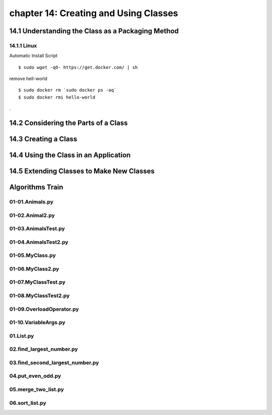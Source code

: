 chapter 14: Creating and Using Classes
==============================================



14.1 Understanding the Class as a Packaging Method
----------------------------------------------------

14.1.1 Linux
~~~~~~~~~~~~~~~~

Automatic Install Script


::

    $ sudo wget -qO- https://get.docker.com/ | sh

remove hell-world

::

    $ sudo docker rm `sudo docker ps -aq`
    $ sudo docker rmi hello-world


.

14.2 Considering the Parts of a Class
-----------------------------------------




14.3 Creating a Class
-------------------------------------------


14.4 Using the Class in an Application
-----------------------------------------



14.5 Extending Classes to Make New Classes
------------------------------------------------


Algorithms Train
--------------------------------------------


01-01.Animals.py
~~~~~~~~~~~~~~~~~~~~~~~~~~~~~~~~~~~~~~~~~~~~~


01-02.Animal2.py
~~~~~~~~~~~~~~~~~~~~~~~~~~~~~~~~~~~~~~~~~~~~~


01-03.AnimalsTest.py
~~~~~~~~~~~~~~~~~~~~~~~~~~~~~~~~~~~~~~~~~~~~~


01-04.AnimalsTest2.py
~~~~~~~~~~~~~~~~~~~~~~~~~~~~~~~~~~~~~~~~~~~~~


01-05.MyClass.py
~~~~~~~~~~~~~~~~~~~~~~~~~~~~~~~~~~~~~~~~~~~~~


01-06.MyClass2.py
~~~~~~~~~~~~~~~~~~~~~~~~~~~~~~~~~~~~~~~~~~~~~


01-07.MyClassTest.py
~~~~~~~~~~~~~~~~~~~~~~~~~~~~~~~~~~~~~~~~~~~~~


01-08.MyClassTest2.py
~~~~~~~~~~~~~~~~~~~~~~~~~~~~~~~~~~~~~~~~~~~~~


01-09.OverloadOperator.py
~~~~~~~~~~~~~~~~~~~~~~~~~~~~~~~~~~~~~~~~~~~~~


01-10.VariableArgs.py
~~~~~~~~~~~~~~~~~~~~~~~~~~~~~~~~~~~~~~~~~~~~~


01.List.py
~~~~~~~~~~~~~~~~~~~~~~~~~~~~~~~~~~~~~~~~~~~~~


02.find_largest_number.py
~~~~~~~~~~~~~~~~~~~~~~~~~~~~~~~~~~~~~~~~~~~~~


03.find_second_largest_number.py
~~~~~~~~~~~~~~~~~~~~~~~~~~~~~~~~~~~~~~~~~~~~~


04.put_even_odd.py
~~~~~~~~~~~~~~~~~~~~~~~~~~~~~~~~~~~~~~~~~~~~~


05.merge_two_list.py
~~~~~~~~~~~~~~~~~~~~~~~~~~~~~~~~~~~~~~~~~~~~~


06.sort_list.py
~~~~~~~~~~~~~~~~~~~~~~~~~~~~~~~~~~~~~~~~~~~~~







